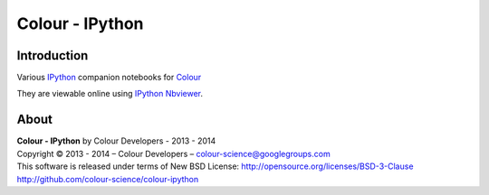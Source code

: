 Colour - IPython
================

Introduction
------------

Various `IPython <http://ipython.org/>`_ companion notebooks for `Colour <https://github.com/colour-science/colour>`_

They are viewable online using `IPython Nbviewer <http://nbviewer.ipython.org/github/colour-science/colour-ipython/blob/master/notebooks/colour.ipynb>`_.

About
-----

| **Colour - IPython** by Colour Developers - 2013 - 2014
| Copyright © 2013 - 2014 – Colour Developers – `colour-science@googlegroups.com <colour-science@googlegroups.com>`_
| This software is released under terms of New BSD License: http://opensource.org/licenses/BSD-3-Clause
| `http://github.com/colour-science/colour-ipython <http://github.com/colour-science/colour-ipython>`_
